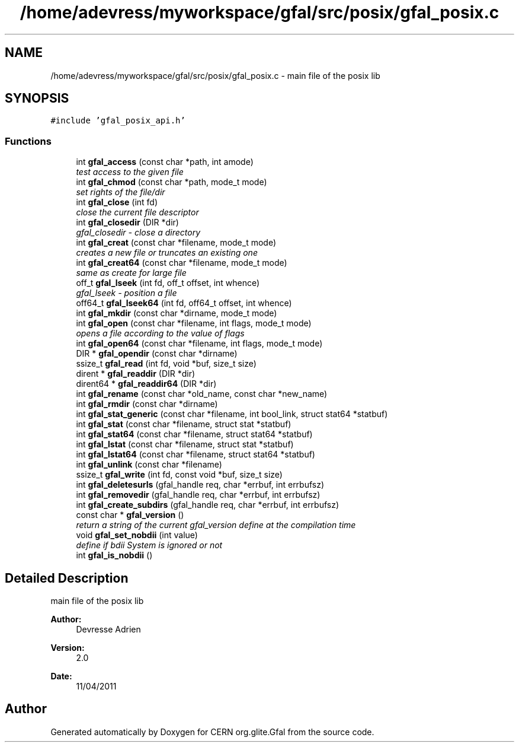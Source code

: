 .TH "/home/adevress/myworkspace/gfal/src/posix/gfal_posix.c" 3 "27 Apr 2011" "Version 1.90" "CERN org.glite.Gfal" \" -*- nroff -*-
.ad l
.nh
.SH NAME
/home/adevress/myworkspace/gfal/src/posix/gfal_posix.c \- main file of the posix lib 
.SH SYNOPSIS
.br
.PP
\fC#include 'gfal_posix_api.h'\fP
.br

.SS "Functions"

.in +1c
.ti -1c
.RI "int \fBgfal_access\fP (const char *path, int amode)"
.br
.RI "\fItest access to the given file \fP"
.ti -1c
.RI "int \fBgfal_chmod\fP (const char *path, mode_t mode)"
.br
.RI "\fIset rights of the file/dir \fP"
.ti -1c
.RI "int \fBgfal_close\fP (int fd)"
.br
.RI "\fIclose the current file descriptor \fP"
.ti -1c
.RI "int \fBgfal_closedir\fP (DIR *dir)"
.br
.RI "\fIgfal_closedir - close a directory \fP"
.ti -1c
.RI "int \fBgfal_creat\fP (const char *filename, mode_t mode)"
.br
.RI "\fIcreates a new file or truncates an existing one \fP"
.ti -1c
.RI "int \fBgfal_creat64\fP (const char *filename, mode_t mode)"
.br
.RI "\fIsame as create for large file \fP"
.ti -1c
.RI "off_t \fBgfal_lseek\fP (int fd, off_t offset, int whence)"
.br
.RI "\fIgfal_lseek - position a file \fP"
.ti -1c
.RI "off64_t \fBgfal_lseek64\fP (int fd, off64_t offset, int whence)"
.br
.ti -1c
.RI "int \fBgfal_mkdir\fP (const char *dirname, mode_t mode)"
.br
.ti -1c
.RI "int \fBgfal_open\fP (const char *filename, int flags, mode_t mode)"
.br
.RI "\fIopens a file according to the value of flags \fP"
.ti -1c
.RI "int \fBgfal_open64\fP (const char *filename, int flags, mode_t mode)"
.br
.ti -1c
.RI "DIR * \fBgfal_opendir\fP (const char *dirname)"
.br
.ti -1c
.RI "ssize_t \fBgfal_read\fP (int fd, void *buf, size_t size)"
.br
.ti -1c
.RI "dirent * \fBgfal_readdir\fP (DIR *dir)"
.br
.ti -1c
.RI "dirent64 * \fBgfal_readdir64\fP (DIR *dir)"
.br
.ti -1c
.RI "int \fBgfal_rename\fP (const char *old_name, const char *new_name)"
.br
.ti -1c
.RI "int \fBgfal_rmdir\fP (const char *dirname)"
.br
.ti -1c
.RI "int \fBgfal_stat_generic\fP (const char *filename, int bool_link, struct stat64 *statbuf)"
.br
.ti -1c
.RI "int \fBgfal_stat\fP (const char *filename, struct stat *statbuf)"
.br
.ti -1c
.RI "int \fBgfal_stat64\fP (const char *filename, struct stat64 *statbuf)"
.br
.ti -1c
.RI "int \fBgfal_lstat\fP (const char *filename, struct stat *statbuf)"
.br
.ti -1c
.RI "int \fBgfal_lstat64\fP (const char *filename, struct stat64 *statbuf)"
.br
.ti -1c
.RI "int \fBgfal_unlink\fP (const char *filename)"
.br
.ti -1c
.RI "ssize_t \fBgfal_write\fP (int fd, const void *buf, size_t size)"
.br
.ti -1c
.RI "int \fBgfal_deletesurls\fP (gfal_handle req, char *errbuf, int errbufsz)"
.br
.ti -1c
.RI "int \fBgfal_removedir\fP (gfal_handle req, char *errbuf, int errbufsz)"
.br
.ti -1c
.RI "int \fBgfal_create_subdirs\fP (gfal_handle req, char *errbuf, int errbufsz)"
.br
.ti -1c
.RI "const char * \fBgfal_version\fP ()"
.br
.RI "\fIreturn a string of the current gfal_version define at the compilation time \fP"
.ti -1c
.RI "void \fBgfal_set_nobdii\fP (int value)"
.br
.RI "\fIdefine if bdii System is ignored or not \fP"
.ti -1c
.RI "int \fBgfal_is_nobdii\fP ()"
.br
.in -1c
.SH "Detailed Description"
.PP 
main file of the posix lib 

\fBAuthor:\fP
.RS 4
Devresse Adrien 
.RE
.PP
\fBVersion:\fP
.RS 4
2.0 
.RE
.PP
\fBDate:\fP
.RS 4
11/04/2011 
.RE
.PP

.SH "Author"
.PP 
Generated automatically by Doxygen for CERN org.glite.Gfal from the source code.
